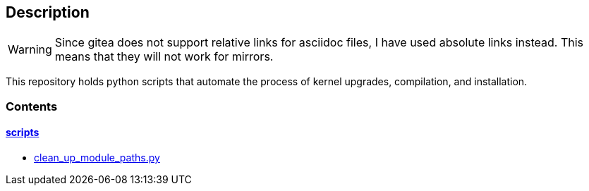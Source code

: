 == Description

[WARNING]
====
Since gitea does not support relative links for asciidoc files, I have used
absolute links instead. This means that they will not work for mirrors.
====

This repository holds python scripts that automate the process of kernel
upgrades, compilation, and installation.

=== Contents

==== https://src.reticentadmin.com/aryan/kernel-scripts/src/branch/main/scripts[scripts]

* https://src.reticentadmin.com/aryan/kernel-scripts/src/branch/main/scripts/clean_up_module_paths.py[clean_up_module_paths.py]
